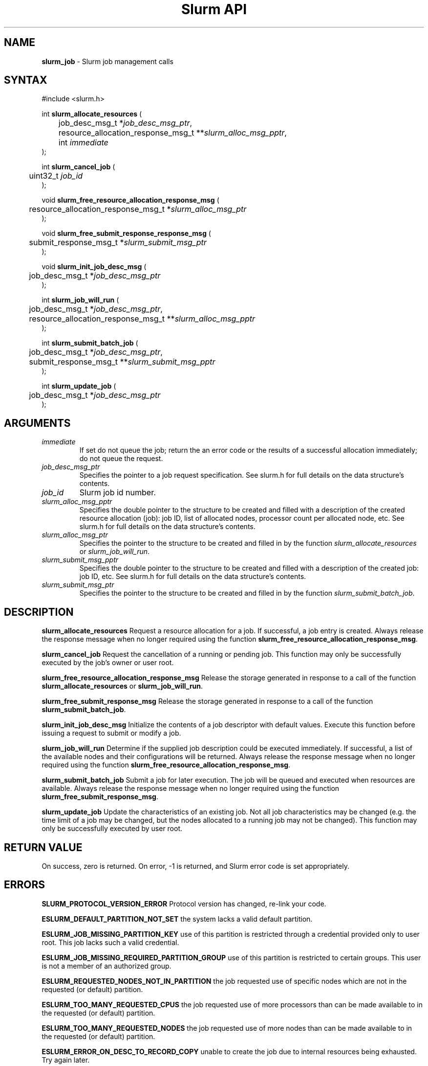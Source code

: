 .TH "Slurm API" "3" "July 2002" "Morris Jette" "Slurm job management calls"
.SH "NAME"
.LP 
\fBslurm_job\fR \- Slurm job management calls
.SH "SYNTAX"
.LP 
#include <slurm.h>
.LP 
int \fBslurm_allocate_resources\fR (
.br 
	job_desc_msg_t *\fIjob_desc_msg_ptr\fP,
.br 
	resource_allocation_response_msg_t **\fIslurm_alloc_msg_pptr\fP, 
.br
	int \fIimmediate\fP
.br 
);
.LP
int \fBslurm_cancel_job\fR (
.br 
	uint32_t \fIjob_id\fP
.br 
);
.LP
void \fBslurm_free_resource_allocation_response_msg\fR ( 
.br 
	resource_allocation_response_msg_t *\fIslurm_alloc_msg_ptr\fP 
.br 
);
.LP
void \fBslurm_free_submit_response_response_msg\fR ( 
.br 
	submit_response_msg_t *\fIslurm_submit_msg_ptr\fP 
.br 
);
.LP
void \fBslurm_init_job_desc_msg\fR (
.br 
	job_desc_msg_t *\fIjob_desc_msg_ptr\fP
.br 
);
.LP
int \fBslurm_job_will_run\fR (
.br 
	job_desc_msg_t *\fIjob_desc_msg_ptr\fP,
.br 
	resource_allocation_response_msg_t **\fIslurm_alloc_msg_pptr\fP 
.br 
);
.LP
int \fBslurm_submit_batch_job\fR (
.br 
	job_desc_msg_t *\fIjob_desc_msg_ptr\fP,
.br 
	submit_response_msg_t **\fIslurm_submit_msg_pptr\fP 
.br 
);
.LP
int \fBslurm_update_job\fR (
.br 
	job_desc_msg_t *\fIjob_desc_msg_ptr\fP
.br 
);
.SH "ARGUMENTS"
.LP 
.TP 
\fIimmediate\fP
If set do not queue the job; return the an error code or the results of a successful allocation immediately; do not queue the request.
.TP 
\fIjob_desc_msg_ptr\fP
Specifies the pointer to a job request specification. See slurm.h for full details on the data structure's contents. 
.TP 
\fIjob_id\fP
Slurm job id number.
.TP 
\fIslurm_alloc_msg_pptr\fP
Specifies the double pointer to the structure to be created and filled with a description of the created resource allocation (job): job ID, list of allocated nodes, processor count per allocated node, etc. See slurm.h for full details on the data structure's contents. 
.TP 
\fIslurm_alloc_msg_ptr\fP
Specifies the pointer to the structure to be created and filled in by the function \fIslurm_allocate_resources\fP or \fIslurm_job_will_run\fP.
.TP 
\fIslurm_submit_msg_pptr\fP
Specifies the double pointer to the structure to be created and filled with a description of the created job: job ID, etc. See slurm.h for full details on the data structure's contents. 
.TP 
\fIslurm_submit_msg_ptr\fP
Specifies the pointer to the structure to be created and filled in by the function \fIslurm_submit_batch_job\fP.
.SH "DESCRIPTION"
.LP 
\fBslurm_allocate_resources\fR Request a resource allocation for a job. If successful, a job entry is created. Always release the response message when no longer required using the function \fBslurm_free_resource_allocation_response_msg\fR.
.LP 
\fBslurm_cancel_job\fR Request the cancellation of a running or pending job. This function may only be successfully executed by the job's owner or user root.
.LP 
\fBslurm_free_resource_allocation_response_msg\fR Release the storage generated in response to a call of the function \fBslurm_allocate_resources\fR or \fBslurm_job_will_run\fR.
.LP 
\fBslurm_free_submit_response_msg\fR Release the storage generated in response to a call of the function \fBslurm_submit_batch_job\fR.
.LP 
\fBslurm_init_job_desc_msg\fR Initialize the contents of a job descriptor with default values. Execute this function before issuing a request to submit or modify a job.
.LP 
\fBslurm_job_will_run\fR Determine if the supplied job description could be executed immediately. If successful, a list of the available nodes and their configurations will be returned. Always release the response message when no longer required using the function \fBslurm_free_resource_allocation_response_msg\fR.
.LP 
\fBslurm_submit_batch_job\fR Submit a job for later execution. The job will be queued and executed when resources are available.  Always release the response message when no longer required using the function \fBslurm_free_submit_response_msg\fR.
.LP 
\fBslurm_update_job\fR Update the characteristics of an existing job. Not all job characteristics may be changed (e.g. the time limit of a job may be changed, but the nodes allocated to a running job may not be changed). This function may only be successfully executed by user root.
.SH "RETURN VALUE"
.LP
On success, zero is returned. On error, -1 is returned, and Slurm error code is set appropriately.
.SH "ERRORS"
.LP
\fBSLURM_PROTOCOL_VERSION_ERROR\fR Protocol version has changed, re-link your code.
.LP
\fBESLURM_DEFAULT_PARTITION_NOT_SET\fR the system lacks a valid default partition.
.LP
\fBESLURM_JOB_MISSING_PARTITION_KEY\fR use of this partition is restricted through a credential provided only to user root. This job lacks such a valid credential.
.LP
\fBESLURM_JOB_MISSING_REQUIRED_PARTITION_GROUP\fR use of this partition is restricted to certain groups. This user is not a member of an authorized group.
.LP
\fBESLURM_REQUESTED_NODES_NOT_IN_PARTITION\fR the job requested use of specific nodes which are not in the requested (or default) partition.
.LP
\fBESLURM_TOO_MANY_REQUESTED_CPUS\fR the job requested use of more processors than can be made available to in the requested (or default) partition.
.LP
\fBESLURM_TOO_MANY_REQUESTED_NODES\fR the job requested use of more nodes than can be made available to in the requested (or default) partition.
.LP
\fBESLURM_ERROR_ON_DESC_TO_RECORD_COPY\fR unable to create the job due to internal resources being exhausted. Try again later. 
.LP
\fBESLURM_JOB_MISSING_SIZE_SPECIFICATION\fR the job failed to specify some size specification. At least one of the following must be supplied: required processor count, required node count, or required node list. 
.LP
\fBESLURM_JOB_SCRIPT_MISSING\fR failed to identify executable program to be queued. 
.LP
\fBESLURM_USER_ID_MISSING\fR identification of the job's owner was not provided. 
.LP
\fBESLURM_JOB_NAME_TOO_LONG\fR the name to be associated with the job was too long. 
.LP
\fBESLURM_DUPLICATE_JOB_ID\fR the requested job id is already in use. 
.LP
\fBESLURM_NOT_TOP_PRIORITY\fR job can not be started immediately because higher priority jobs are waiting to use this partition. 
.LP
\fBESLURM_REQUESTED_NODE_CONFIG_UNAVAILABLE\fR the requested node configuration is not available (at least not in sufficient quantity) to satisfy the request. 
.LP
\fBESLURM_NODES_BUSY\fR the requested nodes are already in use. 
.LP
\fBESLURM_INVALID_JOB_ID\fR the requested job id does not exist. 
.LP
\fBESLURM_INVALID_NODE_NAME\fR the requested node name(s) is/are not valid. 
.LP
\fBESLURM_INVALID_PARTITION_NAME\fR the requested partition name is not valid. 
.LP
\fBESLURM_TRANSITION_STATE_NO_UPDATE\fR the requested job configuration change can not take place at this time. Try again later. 
.LP
\fBESLURM_ALREADY_DONE\fR the specified job has already completed and can not be modified. 
.LP
\fBESLURM_ACCESS_DENIED\fR the requesting user lacks authorization for the requested action (e.g. trying to delete or modify another user's job). 
.SH "EXAMPLE"
.eo
.LP 
#include <stdio.h>
.br
#include <slurm.h>
.LP 
int main (int argc, char *argv[])
.br 
{
.br 
	job_desc_msg_t job_desc_msg;
.br 
	resource_allocation_response_msg_t* slurm_alloc_msg_ptr ;
.LP 
	slurm_init_job_desc_msg( &job_mesg );
.br 
	job_mesg. name = ("job01\0");
.br 
	job_mesg. min_memory = 1024;
.br 
	job_mesg. time_limit = 200;
.br 
	job_mesg. num_nodes = 400;
.br 
	if (slurm_allocate_resources(&job_desc_msg,&slurm_alloc_msg_ptr,true)) {
.br
		printf ("allocate errno %d\n", slurm_get_errno());
.br 
		exit (1);
	}
.br 
	printf ("Allocated nodes %s to job_id %u\n", 
.br 
		slurm_alloc_msg_ptr->node_list, slurm_alloc_msg_ptr->job_id );
.br 
	if ( slurm_job_cancel ( slurm_alloc_msg_ptr->job_id ) ) {
.br 
		printf ("cancel errno %d\n", slurm_get_errno());
.br 
		exit (1);
.br 
	}
.br
	printf ("canceled job_id %u\n", slurm_alloc_msg_ptr->job_id );
.br 
	slurm_free_resource_allocation_response_msg ( slurm_alloc_msg_ptr );
.br 
	exit (0);
.br 
}
.ec
.SH "COPYING"
Copyright (C) 2002 The Regents of the University of California.
Produced at Lawrence Livermore National Laboratory (cf, DISCLAIMER).
UCRL-CODE-2002-040.
.LP
This file is part of SLURM, a resource management program.
For details, see <http://www.llnl.gov/linux/slurm/>.
.LP
SLURM is free software; you can redistribute it and/or modify it under
the terms of the GNU General Public License as published by the Free
Software Foundation; either version 2 of the License, or (at your option)
any later version.
.LP
SLURM is distributed in the hope that it will be useful, but WITHOUT ANY
WARRANTY; without even the implied warranty of MERCHANTABILITY or FITNESS
FOR A PARTICULAR PURPOSE.  See the GNU General Public License for more
details.
.SH "SEE ALSO"
.LP 
\fBscancel\fR(1), \fBsrun\fR(1), \fBslurm_free_job_info\fR(3), \fBslurm_free_key\fR(3), \fBslurm_get_errno\fR(3), \fBslurm_load_jobs\fR(3), \fBslurm_get_key\fR(3), \fBslurm_perror\fR(3), \fBslurm_strerror\fR(3)
